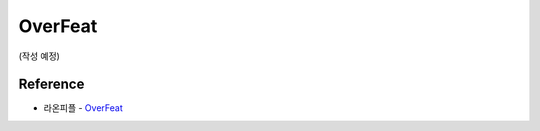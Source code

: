 =========
OverFeat
=========

(작성 예정)


Reference
==========

* 라온피플 - `OverFeat <https://laonple.blog.me/220752877630>`_
